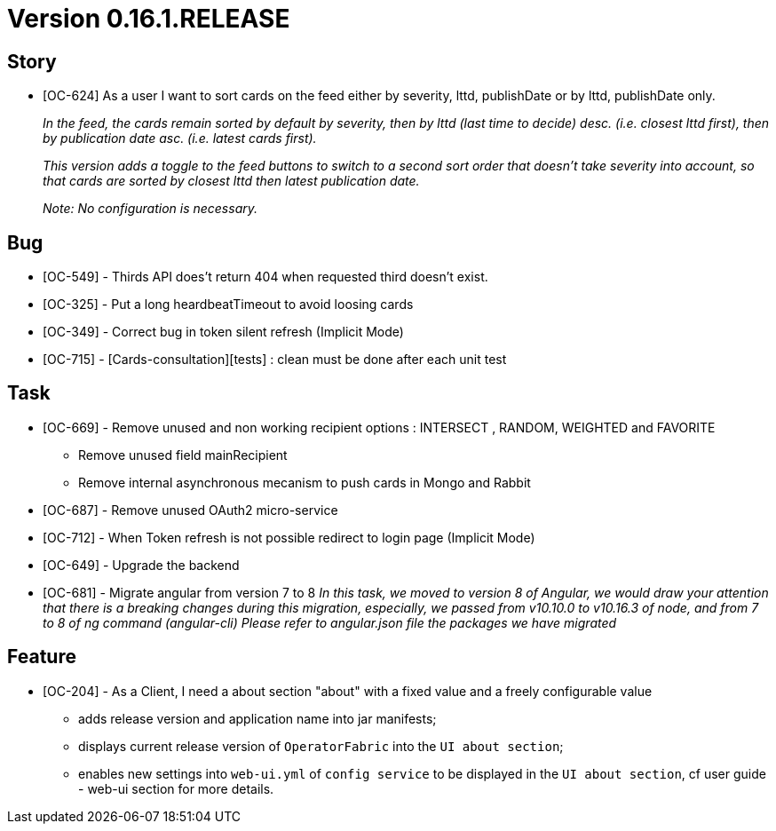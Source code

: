 // Copyright (c) 2020, RTE (http://www.rte-france.com)
//
// This Source Code Form is subject to the terms of the Mozilla Public
// License, v. 2.0. If a copy of the MPL was not distributed with this
// file, You can obtain one at http://mozilla.org/MPL/2.0/.

= Version 0.16.1.RELEASE

== Story
* [OC-624] As a user I want to sort cards on the feed either by severity, lttd, publishDate or by lttd, publishDate only.
+
_In the feed, the cards remain sorted by default by severity, then by lttd (last time to decide) desc.
(i.e. closest lttd first), then by publication date asc. (i.e. latest cards first)._
+
_This version adds a toggle to the feed buttons to switch to a second sort order that doesn't take severity
into account, so that cards are sorted by closest lttd then latest publication date._
+
_Note: No configuration is necessary._

== Bug
* [OC-549] - Thirds API does't return 404 when requested third doesn't exist.
* [OC-325] - Put a long heardbeatTimeout to avoid loosing cards
* [OC-349] - Correct bug in token silent refresh (Implicit Mode) 
* [OC-715] - [Cards-consultation][tests] : clean must be done after each unit test

== Task
* [OC-669] - Remove unused and non working recipient options : INTERSECT , RANDOM, WEIGHTED and FAVORITE 
           - Remove unused field mainRecipient
           - Remove internal asynchronous mecanism to push cards in Mongo and Rabbit 
* [OC-687] - Remove unused OAuth2 micro-service
* [OC-712] - When Token refresh is not possible redirect to login page (Implicit Mode)
[%hardbreaks]
* [OC-649] - Upgrade the backend
* [OC-681] - Migrate angular from version 7 to 8
_In this task, we moved to version 8 of Angular, we would draw your attention that there is a breaking changes during this migration, especially, we passed from v10.10.0 to v10.16.3 of node, and from 7 to 8 of ng command (angular-cli)_
_Please refer to angular.json file the packages we have migrated_

== Feature
* [OC-204] - As a Client, I need a about section "about" with a fixed value and a freely configurable value
  ** adds release version and application name into jar manifests;
  ** displays current release version of `OperatorFabric` into the `UI about section`;
  ** enables new settings into `web-ui.yml` of `config service` to be displayed in the `UI about section`, cf user guide - web-ui section for more details.
